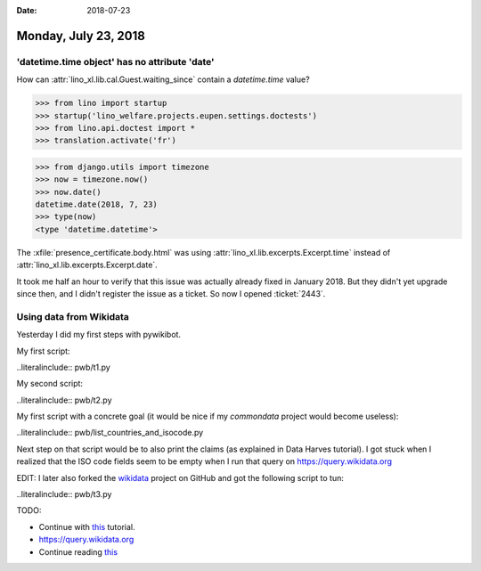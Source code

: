 :date: 2018-07-23

=====================
Monday, July 23, 2018
=====================

'datetime.time object' has no attribute 'date'
==============================================

How can :attr:`lino_xl.lib.cal.Guest.waiting_since` contain a
`datetime.time` value?


>>> from lino import startup
>>> startup('lino_welfare.projects.eupen.settings.doctests')
>>> from lino.api.doctest import *
>>> translation.activate('fr')

>>> from django.utils import timezone
>>> now = timezone.now()
>>> now.date()
datetime.date(2018, 7, 23)
>>> type(now)
<type 'datetime.datetime'>



The
:xfile:`presence_certificate.body.html` was using
:attr:`lino_xl.lib.excerpts.Excerpt.time` instead of
:attr:`lino_xl.lib.excerpts.Excerpt.date`.

It took me half an hour to verify that this issue was actually already
fixed in January 2018.  But they didn't yet upgrade since then, and I
didn't register the issue as a ticket. So now I opened :ticket:`2443`.



Using data from Wikidata
========================

Yesterday I did my first steps with pywikibot.

My first script:

..literalinclude:: pwb/t1.py

My second script:

..literalinclude:: pwb/t2.py

My first script with a concrete goal (it would be nice if my
`commondata` project would become useless):

..literalinclude:: pwb/list_countries_and_isocode.py

Next step on that script would be to also print the claims (as
explained in Data Harves tutorial).  I got stuck when I realized that
the ISO code fields seem to be empty when I run that query
on https://query.wikidata.org


EDIT: I later also forked the `wikidata
<https://github.com/lsaffre/wikidata>`__ project on GitHub and got the
following script to tun:

..literalinclude:: pwb/t3.py

TODO:

- Continue with `this <https://www.wikidata.org/wiki/Wikidata:Pywikibot_-_Python_3_Tutorial/Data_Harvest>`__ tutorial.

- https://query.wikidata.org

- Continue reading `this
  <https://www.wikidata.org/wiki/Wikidata:SPARQL_query_service/queries>`__
